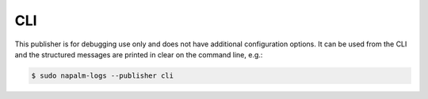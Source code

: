.. _publisher-cli:

===
CLI
===

This publisher is for debugging use only and does not have additional
configuration options. It can be used from the CLI and the structured messages
are printed in clear on the command line, e.g.:

.. code-block:: bash

  $ sudo napalm-logs --publisher cli

